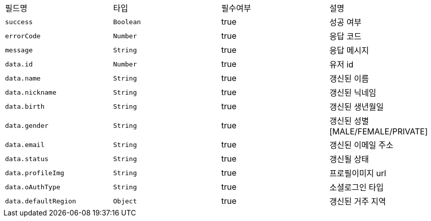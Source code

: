 |===
|필드명|타입|필수여부|설명
|`+success+`
|`+Boolean+`
|true
|성공 여부
|`+errorCode+`
|`+Number+`
|true
|응답 코드
|`+message+`
|`+String+`
|true
|응답 메시지
|`+data.id+`
|`+Number+`
|true
|유저 id
|`+data.name+`
|`+String+`
|true
|갱신된 이름
|`+data.nickname+`
|`+String+`
|true
|갱신된 닉네임
|`+data.birth+`
|`+String+`
|true
|갱신된 생년월일
|`+data.gender+`
|`+String+`
|true
|갱신된 성별
[MALE/FEMALE/PRIVATE]
|`+data.email+`
|`+String+`
|true
|갱신된 이메일 주소
|`+data.status+`
|`+String+`
|true
|갱신될 상태
|`+data.profileImg+`
|`+String+`
|true
|프로필이미지 url
|`+data.oAuthType+`
|`+String+`
|true
|소셜로그인 타입
|`+data.defaultRegion+`
|`+Object+`
|true
|갱신된 거주 지역
|===